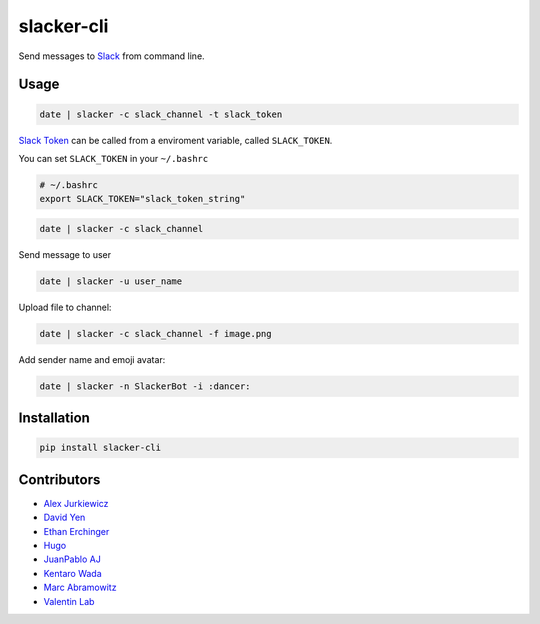 ===========
slacker-cli
===========

.. image:: https://travis-ci.org/juanpabloaj/slacker-cli.svg?branch=master
    :target: https://travis-ci.org/juanpabloaj/slacker-cli
.. image:: https://coveralls.io/repos/juanpabloaj/slacker-cli/badge.png?branch=master
    :target: https://coveralls.io/r/juanpabloaj/slacker-cli?branch=master


Send messages to `Slack <https://slack.com/>`_ from command line.

Usage
=====

.. code-block:: bash

    date | slacker -c slack_channel -t slack_token

`Slack Token <https://api.slack.com/web#authentication>`_ can be called from a enviroment variable, called ``SLACK_TOKEN``.

You can set ``SLACK_TOKEN`` in your ``~/.bashrc``

.. code-block:: bash

    # ~/.bashrc
    export SLACK_TOKEN="slack_token_string"

.. code-block:: bash

    date | slacker -c slack_channel

Send message to user

.. code-block:: bash

    date | slacker -u user_name

Upload file to channel:

.. code-block:: bash

    date | slacker -c slack_channel -f image.png

Add sender name and emoji avatar:

.. code-block:: bash

    date | slacker -n SlackerBot -i :dancer:

Installation
============

.. code-block:: bash

    pip install slacker-cli

Contributors
============

- `Alex Jurkiewicz <https://github.com/alexjurkiewicz>`_
- `David Yen <https://github.com/davidyen1124>`_
- `Ethan Erchinger <https://github.com/erchn>`_
- `Hugo <https://github.com/hugovk>`_
- `JuanPablo AJ <https://github.com/juanpabloaj>`_
- `Kentaro Wada <https://github.com/wkentaro>`_
- `Marc Abramowitz <https://github.com/msabramo>`_
- `Valentin Lab <https://github.com/vaab>`_
